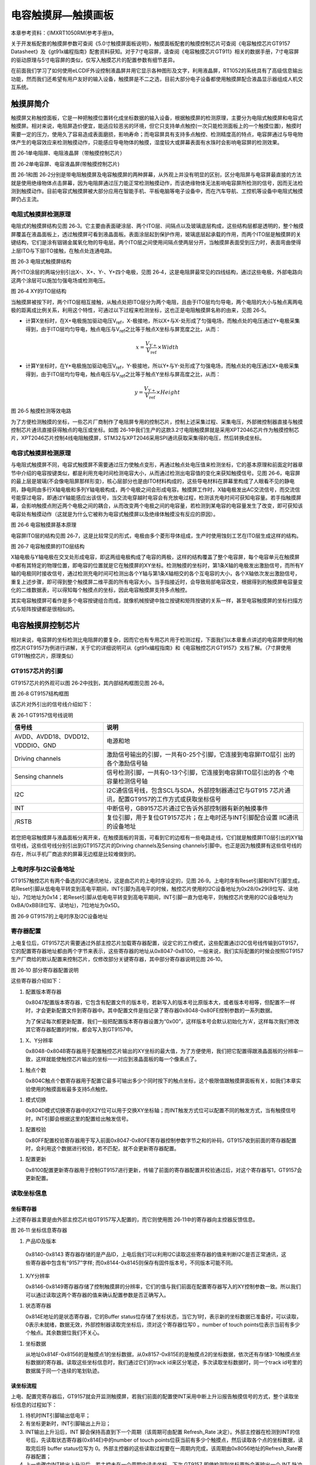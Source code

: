 电容触摸屏—触摸画板
-------------------

本章参考资料：《IMXRT1050RM(参考手册)》。

关于开发板配套的触摸屏参数可查阅《5.0寸触摸屏面板说明》，触摸面板配套的触摸控制芯片可查阅《电容触控芯片GT9157
Datasheet》及《gt91x编程指南》配套资料获知。对于7寸电容屏，请查阅《电容触摸芯片GT911》相关的数据手册，7寸电容屏的驱动原理与5寸电容屏的类似，仅写入触摸芯片的配置参数有细节差异。

在前面我们学习了如何使用eLCDIF外设控制液晶屏并用它显示各种图形及文字，利用液晶屏，RT1052的系统具有了高级信息输出功能，然而我们还希望有用户友好的输入设备，触摸屏是不二之选，目前大部分电子设备都使用触摸屏配合液晶显示器组成人机交互系统。

触摸屏简介
~~~~~~~~~~

触摸屏又称触控面板，它是一种把触摸位置转化成坐标数据的输入设备，根据触摸屏的检测原理，主要分为电阻式触摸屏和电容式触摸屏。相对来说，电阻屏造价便宜，能适应较恶劣的环境，但它只支持单点触控(一次只能检测面板上的一个触摸位置)，触摸时需要一定的压力，使用久了容易造成表面磨损，影响寿命；而电容屏具有支持多点触控、检测精度高的特点，电容屏通过与导电物体产生的电容效应来检测触摸动作，只能感应导电物体的触摸，湿度较大或屏幕表面有水珠时会影响电容屏的检测效果。

.. image:: media/image1.jpeg
   :align: center
   :alt: image1
   :name: 图26_1

图 26‑1单电阻屏、电阻液晶屏（带触摸控制芯片）

.. image:: media/image2.jpeg
   :align: center
   :alt: image2
   :name: 图26_2

图 26‑2单电容屏、电容液晶屏(带触摸控制芯片)

图 26‑1和图
26‑2分别是带电阻触摸屏及电容触摸屏的两种屏幕，从外观上并没有明显的区别，区分电阻屏与电容屏最直接的方法就是使用绝缘物体点击屏幕，因为电阻屏通过压力能正常检测触摸动作，而该绝缘物体无法影响电容屏所检测的信号，因而无法检测到触摸动作。目前电容式触摸屏被大部分应用在智能手机、平板电脑等电子设备中，而在汽车导航、工控机等设备中电阻式触摸屏仍占主流。

电阻式触摸屏检测原理
^^^^^^^^^^^^^^^^^^^^

电阻式的触摸屏结构见图
26‑3。它主要由表面硬涂层、两个ITO层、间隔点以及玻璃底层构成，这些结构层都是透明的，整个触摸屏覆盖在液晶面板上，透过触摸屏可看到液晶面板。表面涂层起到保护作用，玻璃底层起承载的作用，而两个ITO层是触摸屏的关键结构，它们是涂有铟锡金属氧化物的导电层。两个ITO层之间使用间隔点使两层分开，当触摸屏表面受到压力时，表面弯曲使得上层ITO与下层ITO接触，在触点处连通电路。

.. image:: media/image3.jpeg
   :align: center
   :alt: image3
   :name: 图26_3

图 26‑3 电阻式触摸屏结构

两个ITO涂层的两端分别引出X-、X+、Y-、Y+四个电极，见图
26‑4，这是电阻屏最常见的四线结构，通过这些电极，外部电路向这两个涂层可以施加匀强电场或检测电压。

.. image:: media/image4.jpeg
   :align: center
   :alt: image4
   :name: 图26_4

图 26‑4 XY的ITO层结构

当触摸屏被按下时，两个ITO层相互接触，从触点处把ITO层分为两个电阻，且由于ITO层均匀导电，两个电阻的大小与触点离两电极的距离成比例关系，利用这个特性，可通过以下过程来检测坐标，这也正是电阻触摸屏名称的由来，见图
26‑5。

-  计算X坐标时，在X+电极施加驱动电压V\ :sub:`ref`\ ，X-极接地，所以X+与X-处形成了匀强电场，而触点处的电压通过Y+电极采集得到，由于ITO层均匀导电，触点电压与V\ :sub:`ref`\ 之比等于触点X坐标与屏宽度之比，从而：

.. math:: x = \frac{V_{Y +}}{V_{\text{ref}}} \times Width

-  计算Y坐标时，在Y+电极施加驱动电压V\ :sub:`ref`\ ，Y-极接地，所以Y+与Y-处形成了匀强电场，而触点处的电压通过X+电极采集得到，由于ITO层均匀导电，触点电压与V\ :sub:`ref`\ 之比等于触点Y坐标与屏高度之比，从而：

.. math:: y = \frac{V_{Y +}}{V_{\text{ref}}} \times Height

.. image:: media/image5.jpeg
   :align: center
   :alt: image5
   :name: 图26_5

图 26‑5 触摸检测等效电路

为了方便检测触摸的坐标，一些芯片厂商制作了电阻屏专用的控制芯片，控制上述采集过程、采集电压，外部微控制器直接与触摸控制芯片通讯直接获得触点的电压或坐标。如图
26‑1中我们生产的这款3.2寸电阻触摸屏就是采用XPT2046芯片作为触摸控制芯片，XPT2046芯片控制4线电阻触摸屏，STM32与XPT2046采用SPI通讯获取采集得的电压，然后转换成坐标。

电容式触摸屏检测原理
^^^^^^^^^^^^^^^^^^^^

与电阻式触摸屏不同，电容式触摸屏不需要通过压力使触点变形，再通过触点处电压值来检测坐标，它的基本原理和前面定时器章节中介绍的电容按键类似，都是利用充电时间检测电容大小，从而通过检测出电容值的变化来获知触摸信号。见图
26‑6，电容屏的最上层是玻璃(不会像电阻屏那样形变)，核心层部分也是由ITO材料构成的，这些导电材料在屏幕里构成了人眼看不见的静电网，静电网由多行X轴电极和多列Y轴电极构成，两个电极之间会形成电容。触摸屏工作时，X轴电极发出AC交流信号，而交流信号能穿过电容，即通过Y轴能感应出该信号，当交流电穿越时电容会有充放电过程，检测该充电时间可获知电容量。若手指触摸屏幕，会影响触摸点附近两个电极之间的耦合，从而改变两个电极之间的电容量，若检测到某电容的电容量发生了改变，即可获知该电容处有触摸动作（这就是为什么它被称为电容式触摸屏以及绝缘体触摸没有反应的原因）。

.. image:: media/image6.jpeg
   :align: center
   :alt: image6
   :name: 图26_6

图 26‑6 电容触摸屏基本原理

电容屏ITO层的结构见图
26‑7，这是比较常见的形式，电极由多个菱形导体组成，生产时使用蚀刻工艺在ITO层生成这样的结构。

.. image:: media/image7.jpeg
   :align: center
   :alt: image7
   :name: 图26_7

图 26‑7 电容触摸屏的ITO层结构

X轴电极与Y轴电极在交叉处形成电容，即这两组电极构成了电容的两极，这样的结构覆盖了整个电容屏，每个电容单元在触摸屏中都有其特定的物理位置，即电容的位置就是它在触摸屏的XY坐标。检测触摸的坐标时，第1条X轴的电极发出激励信号，而所有Y轴的电极同时接收信号，通过检测充电时间可检测出各个Y轴与第1条X轴相交的各个互电容的大小，各个X轴依次发出激励信号，重复上述步骤，即可得到整个触摸屏二维平面的所有电容大小。当手指接近时，会导致局部电容改变，根据得到的触摸屏电容量变化的二维数据表，可以得知每个触摸点的坐标，因此电容触摸屏支持多点触控。

其实电容触摸屏可看作是多个电容按键组合而成，就像机械按键中独立按键和矩阵按键的关系一样，甚至电容触摸屏的坐标扫描方式与矩阵按键都是很相似的。

电容触摸屏控制芯片
~~~~~~~~~~~~~~~~~~

相对来说，电容屏的坐标检测比电阻屏的要复杂，因而它也有专用芯片用于检测过程，下面我们以本章重点讲述的电容屏使用的触控芯片GT9157为例进行讲解，关于它的详细说明可从《gt91x编程指南》和《电容触控芯片GT9157》文档了解。（7寸屏使用GT911触控芯片，原理类似）

GT9157芯片的引脚
^^^^^^^^^^^^^^^^

GT9157芯片的外观可以图 26‑2中找到，其内部结构框图见图 26‑8。

.. image:: media/image8.jpeg
   :align: center
   :alt: image8
   :name: 图26_8

图 26‑8 GT9157结构框图

该芯片对外引出的信号线介绍如下：

表 26‑1 GT9157信号线说明

+-----------------------------------+-------------------------------------------------------------+
|              信号线               |                            说明                             |
+===================================+=============================================================+
| AVDD、AVDD18、DVDD12、VDDDIO、GND | 电源和地                                                    |
+-----------------------------------+-------------------------------------------------------------+
| Driving channels                  | 激励信号输出的引脚，一共有0-25个引脚，它连接到电容屏ITO层引 |
|                                   | 出的各个激励信号轴                                          |
+-----------------------------------+-------------------------------------------------------------+
| Sensing channels                  | 信号检测引脚，一共有0-13个引脚，它连接到电容屏ITO层引出的各 |
|                                   | 个电容量检测信号轴                                          |
+-----------------------------------+-------------------------------------------------------------+
| I2C                               | I2C通信信号线，包含SCL与SDA，外部控制器通过它与GT915        |
|                                   | 7芯片通讯，配置GT9157的工作方式或获取坐标信号               |
+-----------------------------------+-------------------------------------------------------------+
| INT                               | 中断信号，GB9157芯片通过它告诉外部控制器有新的触摸事件      |
+-----------------------------------+-------------------------------------------------------------+
| /RSTB                             | 复位引脚，用于复位GT9157芯片；在上电时还与INT引脚配合设置   |
|                                   | IIC通讯的设备地址                                           |
+-----------------------------------+-------------------------------------------------------------+

若您把电容触摸屏与液晶面板分离开来，在触摸面板的背面，可看到它的边框有一些电路走线，它们就是触摸屏ITO层引出的XY轴信号线，这些信号线分别引出到GT9157芯片的Driving
channels及Sensing
channels引脚中。也正是因为触摸屏有这些信号线的存在，所以手机厂商追求的屏幕无边框是比较难做到的。

上电时序与I2C设备地址
^^^^^^^^^^^^^^^^^^^^^

GT9157触控芯片有两个备选的I2C通讯地址，这是由芯片的上电时序设定的，见图
26‑9。上电时序有Reset引脚和INT引脚生成，若Reset引脚从低电电平转变到高电平期间，INT引脚为高电平的时候，触控芯片使用的I2C设备地址为0x28/0x29(8位写、读地址)，7位地址为0x14；若Reset引脚从低电电平转变到高电平期间，INT引脚一直为低电平，则触控芯片使用的I2C设备地址为0xBA/0xBB(8位写、读地址)，7位地址为0x5D。

.. image:: media/image9.jpeg
   :align: center
   :alt: image9
   :name: 图26_9

图 26‑9 GT9157的上电时序及I2C设备地址

寄存器配置
^^^^^^^^^^

上电复位后，GT9157芯片需要通过外部主控芯片加载寄存器配置，设定它的工作模式，这些配置通过I2C信号线传输到GT9157，它的配置寄存器地址都由两个字节来表示，这些寄存器的地址从0x8047-0x8100，一般来说，我们实际配置的时候会按照GT9157生产厂商给的默认配置来控制芯片，仅修改部分关键寄存器，其中部分寄存器说明见图
26‑10。

.. image:: media/image10.jpeg
   :align: center
   :alt: image10
   :name: 图26_10

图 26‑10 部分寄存器配置说明

这些寄存器介绍如下：

(1) 配置版本寄存器

    0x8047配置版本寄存器，它包含有配置文件的版本号，若新写入的版本号比原版本大，或者版本号相等，但配置不一样时，才会更新配置文件到寄存器中。其中配置文件是指记录了寄存器0x8048-0x80FE控制参数的一系列数据。

    为了保证每次都更新配置，我们一般把配置版本寄存器设置为“0x00”，这样版本号会默认初始化为‘A’，这样每次我们修改其它寄存器配置的时候，都会写入到GT9157中。

(1) X、Y分辨率

    0x8048-0x804B寄存器用于配置触控芯片输出的XY坐标的最大值，为了方便使用，我们把它配置得跟液晶面板的分辨率一致，这样就能使触控芯片输出的坐标一一对应到液晶面板的每一个像素点了。

(1) 触点个数

    0x804C触点个数寄存器用于配置它最多可输出多少个同时按下的触点坐标，这个极限值跟触摸屏面板有关，如我们本章实验使用的触摸面板最多支持5点触控。

(1) 模式切换

    0x804D模式切换寄存器中的X2Y位可以用于交换XY坐标轴；而INT触发方式位可以配置不同的触发方式，当有触摸信号时，INT引脚会根据这里的配置给出触发信号。

(1) 配置校验

    0x80FF配置校验寄存器用于写入前面0x8047-0x80FE寄存器控制参数字节之和的补码，GT9157收到前面的寄存器配置时，会利用这个数据进行校验，若不匹配，就不会更新寄存器配置。

(1) 配置更新

    0x8100配置更新寄存器用于控制GT9157进行更新，传输了前面的寄存器配置并校验通过后，对这个寄存器写1，GT9157会更新配置。

读取坐标信息
^^^^^^^^^^^^

坐标寄存器
''''''''''''''''''''''''''''''''''

上述寄存器主要是由外部主控芯片给GT9157写入配置的，而它则使用图
26‑11中的寄存器向主控器反馈信息。

.. image:: media/image11.jpeg
   :align: center
   :alt: image11
   :name: 图26_11

图 26‑11 坐标信息寄存器

(1) 产品ID及版本

..

    0x8140-0x8143
    寄存器存储的是产品ID，上电后我们可以利用I2C读取这些寄存器的值来判断I2C是否正常通讯，这些寄存器中包含有“9157”字样;
    而0x8144-0x8145则保存有固件版本号，不同版本可能不同。

(1) X/Y分辨率

    0x8146-0x8149寄存器存储了控制触摸屏的分辨率，它们的值与我们前面在配置寄存器写入的XY控制参数一致。所以我们可以通过读取这两个寄存器的值来确认配置参数是否正确写入。

(1) 状态寄存器

    0x814E地址的是状态寄存器，它的Buffer
    status位存储了坐标状态，当它为1时，表示新的坐标数据已准备好，可以读取，0表示未就绪，数据无效，外部控制器读取完坐标后，须对这个寄存器位写0
    。number of touch
    points位表示当前有多少个触点。其余数据位我们不关心。

(1) 坐标数据

    从地址0x814F-0x8156的是触摸点1的坐标数据，从0x8157-0x815E的是触摸点2的坐标数据，依次还有存储3-10触摸点坐标数据的寄存器。读取这些坐标信息时，我们通过它们的track
    id来区分笔迹，多次读取坐标数据时，同一个track
    id号里的数据属于同一个连续的笔划轨迹。

读坐标流程
''''''''''''''''''''''''''''''''''

上电、配置完寄存器后，GT9157就会开监测触摸屏，若我们前面的配置使INT采用中断上升沿报告触摸信号的方式，整个读取坐标信息的过程如下：

(1) 待机时INT引脚输出低电平；

(2) 有坐标更新时，INT引脚输出上升沿；

(3) INT输出上升沿后，INT 脚会保持高直到下一个周期（该周期可由配置
    Refresh_Rate
    决定）。外部主控器在检测到INT的信号后，先读取状态寄存器(0x814E)中的number
    of touch
    points位获当前有多少个触摸点，然后读取各个点的坐标数据，读取完后将
    buffer status位写为
    0。外部主控器的这些读取过程要在一周期内完成，该周期由0x8056地址的Refresh_Rate寄存器配置；

(4) 上一步骤中INT输出上升沿后，若主控未在一个周期内读走坐标，下次 GT9157
    即使检测到坐标更新会再输出一个 INT 脉冲但不更新坐标；

(5) 若外部主控一直未读走坐标，则 GT9 会一直输出 INT 脉冲。

电容触摸屏—触摸画板实验
~~~~~~~~~~~~~~~~~~~~~~~

本小节讲解如何驱动电容触摸屏，并利用触摸屏制作一个简易的触摸画板应用。

学习本小节内容时，请打开配套的“电容触摸屏—触摸画板”工程配合阅读。

硬件设计
^^^^^^^^

.. image:: media/image12.jpeg
   :align: center
   :alt: image12
   :name: 图26_12

图 26‑12 液晶屏实物图

本实验使用的液晶电容屏实物见图 24‑13，屏幕背面的PCB电路对应图 24‑15、图
24‑19中的原理图，分别是触摸屏接口及排针接口。

我们这个触摸屏出厂时就与GT9157芯片通过柔性电路板连接在一起了，柔性电路板从GT9157芯片引出VCC、GND、SCL、SDA、RSTN及INT引脚，再通过FPC座子引出到屏幕的PCB电路板中，PCB电路板加了部分电路，如I2C的上拉电阻，然后把这些引脚引出到屏幕右侧的排针处，方便整个屏幕与外部器件相连。

.. image:: media/image13.jpeg
   :align: center
   :alt: image13
   :name: 图26_13

图 26‑13 电容屏接口

以上是我们RT1052实验板使用的5寸屏原理图，它通过屏幕上的排针接入到实验板的液晶排母接口，与RT1052芯片的引脚相连，连接见图
24‑19。

.. image:: media/image14.jpeg
   :align: center
   :alt: image14
   :name: 图26_14

图 26‑14 屏幕与实验板的引脚连接

图 24‑19中35-38号引脚即电容触摸屏相关的控制引脚。

以上原理图可查阅《LCD5.0-黑白原理图》及《秉火F429开发板黑白原理图》文档获知，若您使用的液晶屏或实验板不一样，请根据实际连接的引脚修改程序。

软件设计
^^^^^^^^

本工程中的GT9157芯片驱动主要是从官方提供的Linux驱动修改过来的，我们把这部分文件存储到“gt9xx.c”及“gt9xx.h”文件中，而这些驱动的底层I2C通讯接口我们存储到了“bsp_i2c_touch.c”及“bsp_i2c_touch.h”文件中，这些文件也可根据您的喜好命名，它们不属于STM32标准库的内容，是由我们自己根据应用需要编写的。在我们提供的资料《gt9xx_1.8_drivers.zip》压缩包里有官方的原Linux驱动，感兴趣的读者可以对比这些文件，了解如何移植驱动。

编程要点
''''''''

(1) 分析官方的gt9xx驱动，了解需要提供哪些底层接口；

(2) 编写底层驱动接口；

(3) 利用gt9xx驱动，获取触摸坐标；

(4) 编写测试程序检验驱动。

代码分析
''''''''

触摸屏硬件相关宏定义
**********************************

根据触摸屏与STM32芯片的硬件连接，我们把触摸屏硬件相关的配置都以宏的形式定义到
“bsp_i2c_touch.h”文件中，见代码清单 22‑12。

.. code-block:: c
   :name: 代码清单 26‑1 触摸屏硬件配置相关的宏(bsp_i2c_touch.h文件)
   :caption: 代码清单 26‑1 触摸屏硬件配置相关的宏(bsp_i2c_touch.h文件)
   :linenos:

    /*************************第一部分*******************************/
    /* 选择 USB1 PLL (PLL3 480 MHz) 作为 lpi2c 时钟源 */
    #define LPI2C_CLOCK_SOURCE_SELECT (0U)
    /* 设置USB1 PLL时钟到LPI2C根时钟的时钟分频  */
    #define LPI2C_CLOCK_SOURCE_DIVIDER (5U)
    /* 读取 lpi2c 时钟频率 */
    #define LPI2C_CLOCK_FREQUENCY ((CLOCK_GetFreq(kCLOCK_Usb1PllClk) \
                        / 8) / (LPI2C_CLOCK_SOURCE_DIVIDER + 1U))
    #define LPI2C_MASTER_CLOCK_FREQUENCY  LPI2C_CLOCK_FREQUENCY
    
    /***********************第二部分*******************************/
    /*LPI2C相关宏定义*/
    #define GTP_I2C_MASTER_BASE   (LPI2C1_BASE)    //定义使用的I2C
    //定义I2C控制寄存器
    #define GTP_I2C_MASTER        ((LPI2C_Type *)GTP_I2C_MASTER_BASE)
    #define GTP_I2C_BAUDRATE      400000U     //定义I2C波特率
    
    /* 等待超时时间 */
    #define I2CT_FLAG_TIMEOUT    ((uint32_t)0x1000)  //等待超时时间设定
    //长等待时间设定
    #define I2CT_LONG_TIMEOUT     ((uint32_t)(10 * I2CT_FLAG_TIMEOUT))
    
    /***********************第三部分******************************/
    /*! @brief 触摸芯片引脚定义 */
    /*LPI2C时钟引脚*/ 
    #define TOUCH_PAD_SCL_IOMUXC  IOMUXC_GPIO_AD_B1_00_LPI2C1_SCL
    /*LPI2C数据引脚*/ 
    #define TOUCH_PAD_SDA_IOMUXC  IOMUXC_GPIO_AD_B1_01_LPI2C1_SDA
    
    /*定义触摸芯片的复位引脚*/
    #define TOUCH_PAD_RST_GPIO       GPIO1
    #define TOUCH_PAD_RST_GPIO_PIN      (2U)
    #define TOUCH_PAD_RST_IOMUXC      OMUXC_GPIO_AD_B0_02_GPIO1_IO02
    
    /*定义芯片的中断输出引脚*/
    #define TOUCH_PAD_INT_GPIO      GPIO1
    #define TOUCH_PAD_INT_GPIO_PIN      (11U)
    #define TOUCH_PAD_INT_IOMUXC      IOMUXC_GPIO_AD_B0_11_GPIO1_IO11
    
    /****************************第四部分****************************/
    /*触摸中断定义*/
    #define TOUCH_PAD_INT_IRQ       GPIO1_Combined_0_15_IRQn
    #define TOUCH_PAD_IRQHANDLER        GPIO1_Combined_0_15_IRQHandler

以上代码根据硬件的连接，把与触摸屏通讯使用的引脚号、引脚源以及复用功能映射都以宏封装起来。各部分宏定义的作用简单说明如下：

-  第一部分，定义时钟相关宏定义。包括时钟源选择、时钟分频设定以及时钟频率的获取。

-  第二部分，定义LPI2C相关宏定义。主要包括LPI2C基址定义、波特率定义以及等待超时时间定义。

-  第三部分，定义触摸芯片引脚。触摸芯片共占用RT1052
   4个引脚，其中LPI2C占用的两个引脚我们只定义其复用功能即可，引脚电平状态由LPI2C硬件电路决定。

-  第四部分，定义本次使用的中断和中断服务函数。

初始化触摸屏控制引脚 
**********************************

利用上面的宏，编写eLCDIF的触摸屏控制引脚的初始化函数，见代码清单 26‑2。

.. code-block:: c
   :name: 代码清单 26‑2触摸屏控制引脚的GPIO初始化函数(bsp_i2c_touch.c)
   :caption: 代码清单 26‑2触摸屏控制引脚的GPIO初始化函数(bsp_i2c_touch.c)
   :linenos:

    /**********************第一部分**************************/
    /**
    * @brief  初始化触摸相关IOMUXC的MUX复用配置
    */
    static void I2C_GTP_IOMUXC_MUX_Config(void)
    {
    /* SCL和SDA引脚，需要使能SION以接收数据 */
    IOMUXC_SetPinMux(TOUCH_PAD_SCL_IOMUXC, 1U);                                   
    IOMUXC_SetPinMux(TOUCH_PAD_SDA_IOMUXC, 1U);  
    
    /* RST和INT引脚 */
    IOMUXC_SetPinMux(TOUCH_PAD_RST_IOMUXC, 0U);                                   
    IOMUXC_SetPinMux(TOUCH_PAD_INT_IOMUXC, 0U);
    }

    /**********************第二部分**************************/
    /**
    * @brief  初始化触摸相关IOMUXC的PAD属性配置
    */
    static void I2C_GTP_IOMUXC_PAD_Config(void)
    {
    /* SCL和SDA引脚 */
    IOMUXC_SetPinConfig(TOUCH_PAD_SCL_IOMUXC, I2C_PAD_CONFIG_DATA);               
    IOMUXC_SetPinConfig(TOUCH_PAD_SDA_IOMUXC, I2C_PAD_CONFIG_DATA); 
    
    /* RST和INT引脚 */
    IOMUXC_SetPinConfig(TOUCH_PAD_RST_IOMUXC, GTP_RST_INT_PAD_CONFIG_DATA); 
    IOMUXC_SetPinConfig(TOUCH_PAD_INT_IOMUXC, GTP_RST_INT_PAD_CONFIG_DATA);     
    }

以上代码初始化触摸芯片相关引脚复用功能以及PAD属性。引脚输入中断的设置以I2C设备地址的设置放在了

配置I2C的模式
*****************

.. code-block:: c
   :name: 代码清单 26‑3配置I2C工作模式(bsp_i2c_touch.c)
   :caption: 代码清单 26‑3配置I2C工作模式(bsp_i2c_touch.c)
   :linenos:

    void GTP_I2C_ModeInit(void)
    {
    lpi2c_master_config_t masterConfig; 
    
    /* 配置时钟 LPI2C */
    CLOCK_SetMux(kCLOCK_Lpi2cMux, LPI2C_CLOCK_SOURCE_SELECT);
    CLOCK_SetDiv(kCLOCK_Lpi2cDiv, LPI2C_CLOCK_SOURCE_DIVIDER);
    
    /*给masterConfig赋值为以下默认配置*/
    /*
    * masterConfig.debugEnable = false;
    * masterConfig.ignoreAck = false;
    * masterConfig.pinConfig = kLPI2C_2PinOpenDrain;
    * masterConfig.baudRate_Hz = 100000U;
    * masterConfig.busIdleTimeout_ns = 0;
    * masterConfig.pinLowTimeout_ns = 0;
    * masterConfig.sdaGlitchFilterWidth_ns = 0;
    * masterConfig.sclGlitchFilterWidth_ns = 0;
    */
    LPI2C_MasterGetDefaultConfig(&masterConfig);
    
    /* 把默认波特率改为I2C_BAUDRATE */
    masterConfig.baudRate_Hz = GTP_I2C_BAUDRATE;
    
    /*  使用以上配置初始化 LPI2C 外设 */
    LPI2C_MasterInit(GTP_I2C_MASTER, &masterConfig,\
                        LPI2C_MASTER_CLOCK_FREQUENCY);
    
    /* 创建 LPI2C 非阻塞传输的句柄 */
    LPI2C_MasterTransferCreateHandle(GTP_I2C_MASTER,\
                    &g_m_handle, I2C_Master_Callback, NULL);
    
    }

接下来需要配置I2C的工作模式，GT9157芯片使用的是标准7位地址模式的I2C通讯，所以I2C这部分的配置跟我们在EEPROM实验中的是一样的，不了解这部分内容的请阅读EEPROM章节。

使用上电时序设置触摸屏的I2C地址
**********************************

完成触摸芯片相关的引脚初始化后，就可以开始控制这些引脚对触摸屏进行控制了，为了使用I2C通讯，首先要根据GT9157芯片的上电时序给它设置I2C设备地址，见代码清单
26‑4。

.. code-block:: c
   :name: 代码清单 26‑4使用上电时序设置触摸屏的I2C地址(bsp_i2c_touch.c)
   :caption: 代码清单 26‑4使用上电时序设置触摸屏的I2C地址(bsp_i2c_touch.c)
   :linenos:

    void GTP_ResetChip(void)
    {
    /*************************第一部分************************/
    /* 先把RST INT配置为输出模式 */
    gpio_pin_config_t rst_int_config ={kGPIO_DigitalOutput,0,kGPIO_NoIntmode};
    /* 初始化 RST INT 引脚 */
    GPIO_PinInit(TOUCH_PAD_RST_GPIO,TOUCH_PAD_RST_GPIO_PIN,&rst_int_config);
    GPIO_PinInit(TOUCH_PAD_INT_GPIO, TOUCH_PAD_INT_GPIO_PIN,&rst_int_config);
    
    /************************第二部分************************/
    /*把gt9157的设备地址被配置为0xBA：
    1.RST、INT低电平
    2.至少延时100us
    3.RST切换为高电平
    4.至少延时5ms
    5.INT切换为浮空输入 */
    
    /*复位为低电平，为初始化做准备*/
    GPIO_PinWrite(TOUCH_PAD_INT_GPIO, TOUCH_PAD_INT_GPIO_PIN, 0U);
    GPIO_PinWrite(TOUCH_PAD_RST_GPIO, TOUCH_PAD_RST_GPIO_PIN, 0U);
    
    CPU_TS_Tmr_Delay_US(200);
    
    /*拉高一段时间，进行初始化*/
    GPIO_PinWrite(TOUCH_PAD_RST_GPIO, TOUCH_PAD_RST_GPIO_PIN, 1U);
    
    CPU_TS_Tmr_Delay_MS(20);
    
    /***********************第三部分*************************/
    //INT配置成中断输入
    rst_int_config.direction = kGPIO_DigitalInput;
    rst_int_config.outputLogic = 0;
    rst_int_config.interruptMode = kGPIO_IntRisingEdge;
    
    GPIO_PinInit(TOUCH_PAD_INT_GPIO, TOUCH_PAD_INT_GPIO_PIN, &rst_int_config);
    
    /* 使能引脚中断 */  
    GPIO_PortEnableInterrupts(TOUCH_PAD_INT_GPIO,1U<<TOUCH_PAD_INT_GPIO_PIN);
    }

下面简单讲解各部分代码：

-  第一部分，配置复位引脚（RST）与中断引脚（INT）的输出模式。rst_int_config变量定义了引脚输出状态为输出模式、初始状态为低电平、不使用中断。将RST引脚与INT引脚都设置输出模式并且为低电平，为触摸芯片I2C物理地址设置时序做准备。

-  第二部分，设置触摸芯片I2C物理地址。在26.2.2
   上电时序与I2C设备地址章节详细介绍了触摸芯片I2C物理地址设置方法，本实验将GT9157设备地址设置为0xBA，具体过程如下：

1) RST、INT低电平。

2) 延时200us。

3) RST切换为高电平。

4) 延时20ms.

5) INT切换为浮空输入。

设置完成后I2C写地址为0xBA，读地址为0xBB,即(0xBA|0x01)。输出完上电时序后，把STM32的INT引脚模式改成浮空输入模式，使它可以接收触控芯片输出的触摸中断信号。接下设中断。

-  第三部分，配置中断。当触摸芯片检测到触摸时通过中断引脚通知单片机读取按下位置坐标。这部分代码就是用于配置外部引脚输入中断。这个INT引脚我们配置为上升沿触发，要和后面写入到触控芯片的配置参数一致。

初始化封装
*****************

利用以上函数，我们把信号引脚及I2C设备地址初始化的过程都封装到函数I2C_Touch_Init中，见代码清单26‑5。

.. code-block:: c
   :name: 代码清单 26‑5 封装引脚初始化及上电时序(bsp_i2c_touch.c文件)
   :caption: 代码清单 26‑5 封装引脚初始化及上电时序(bsp_i2c_touch.c文件)
   :linenos:

    /**
    * @brief  触摸引脚及芯片初始化
    */
    void I2C_Touch_Init(void)
    {
    /* 初始化各引脚IOMUXC相关 */
    I2C_GTP_IOMUXC_MUX_Config();
    I2C_GTP_IOMUXC_PAD_Config();
    
    /* 初始化I2C外设工作模式 */
    GTP_I2C_ModeInit(); 
    
    /* 复位触摸芯片，配置地址 */
    GTP_ResetChip();
    GTP_IRQDisable();
    }

I2C基本读写函数
*****************

为了与上层“gt9xx.c”驱动文件中的函数对接，本实验中的I2C读写函数与EEPROM实验中的有稍微不同，见代码清单
24‑18。

.. code-block:: c
   :name: 代码清单 26‑6 I2C基本读写函数(bsp_i2c_touch.c文件)
   :caption: 代码清单 26‑6 I2C基本读写函数(bsp_i2c_touch.c文件)
   :linenos:

    /**
    * @brief   使用IIC读取数据
    * @param   
    *   @arg ClientAddr:从设备地址
    *   @arg pBuffer:存放由从机读取的数据的缓冲区指针
    *   @arg NumByteToRead:读取的数据长度
    * @note NumByteToRead <= 256
    * @retval  无
    */
    uint32_t I2C_ReadBytes(uint8_t ClientAddr,uint8_t* pBuffer,\
                                    uint16_t NumByteToRead)
    {
    lpi2c_master_transfer_t masterXfer = {0};
    status_t reVal = kStatus_Fail;
    /* 400Kbps,传输一个字节(9bits)至少23us，这里按每字节1024us来算*/
    uint32_t i2c_timeout = NumByteToRead<<10;
    
    /* subAddress = 0x00, data = pBuffer 自从机处接收
    起始信号start + 设备地址slaveaddress(w 写方向) + 子地址subAddress + 
    重复起始信号repeated start + 设备地址slaveaddress(r 读方向) + 
    接收缓冲数据rx data buffer + 停止信号stop */
    masterXfer.slaveAddress = (ClientAddr>>1);
    masterXfer.direction = kLPI2C_Read;
    masterXfer.subaddress = (uint32_t)0;
    masterXfer.subaddressSize = 0;
    masterXfer.data = pBuffer;
    masterXfer.dataSize = NumByteToRead;
    masterXfer.flags = kLPI2C_TransferDefaultFlag;
    
    reVal = LPI2C_MasterTransferNonBlocking(GTP_I2C_MASTER,\
                                    &g_m_handle, &masterXfer);
    if (reVal != kStatus_Success)
    {
        return 1;
    }
    /* 复位传输完成标志 */
    g_MasterCompletionFlag = false;
    
    /* 等待传输完成 */
    while (!g_MasterCompletionFlag)
    {
        CPU_TS_Tmr_Delay_US(1);
        if((i2c_timeout--) == 0) return I2C_Timeout_Callback(0);
    }
    g_MasterCompletionFlag = false;
    
    return 0;
    }
    
    /**
    * @brief   使用IIC写入数据
    * @param   
    *   @arg ClientAddr:从设备地址
    *   @arg pBuffer:缓冲区指针
    *     @arg NumByteToWrite:写的字节数
    * @retval  无
    */
    uint32_t I2C_WriteBytes(uint8_t ClientAddr,uint8_t* pBuffer,\
                                        uint8_t NumByteToWrite)
    {
    lpi2c_master_transfer_t masterXfer = {0};
    status_t reVal = kStatus_Fail;
    /* 400Kbps,传输一个字节(9bits)至少23us，这里按每字节1024us来算*/
    uint32_t i2c_timeout = NumByteToWrite<<10;
    
    
    /* subAddress = 0x00, data = pBuffer 发送至从机
    起始信号start + 设备地址slaveaddress(w 写方向) + 
    发送缓冲数据tx data buffer + 停止信号stop */
    
    masterXfer.slaveAddress = (ClientAddr>>1);
    masterXfer.direction = kLPI2C_Write;
    masterXfer.subaddress = (uint32_t)0;
    masterXfer.subaddressSize = 0;
    masterXfer.data = pBuffer;
    masterXfer.dataSize = NumByteToWrite;
    masterXfer.flags = kLPI2C_TransferDefaultFlag;
    
    reVal = LPI2C_MasterTransferNonBlocking(GTP_I2C_MASTER,\
        &g_m_handle, &masterXfer);
    if (reVal != kStatus_Success)
    {
        return 1;
    }
    /* 复位传输完成标志 */
    g_MasterCompletionFlag = false;
    
    /* 等待传输完成 */
    while (!g_MasterCompletionFlag)
    {
        CPU_TS_Tmr_Delay_US(1);
        if((i2c_timeout--) == 0) return I2C_Timeout_Callback(1);
    }
    g_MasterCompletionFlag = false;
    
    return 0;
    
    }
    
    /**
    * @brief  IIC等待超时调用本函数输出调试信息
    * @param  None.
    * @retval 返回0xff，表示IIC读取数据失败
    */
    static  uint32_t I2C_Timeout_Callback(uint8_t errorCode)
    {
    /* Block communication and all processes */
    GTP_ERROR("I2C 等待超时!errorCode = %d",errorCode);
    
    return 0xFF;
    }

这里的读写函数都是很纯粹的I2C通讯过程，即读函数只有读过程，不包含发送寄存器地址的过程，而写函数也是只有写过程，没有包含寄存器的地址，大家可以对比一下它们与前面EEPROM实验中的差别。这两个函数都只包含从I2C的设备地址、缓冲区指针以及数据量。

Linux的I2C驱动接口
********************

使用前面的基本读写函数，主要是为了对接原“gt9xx.c”驱动里使用的Linux
I2C接口函数I2C_Transfer，实现了这个函数后，移植时就可以减少“gt9xx.c”文件的修改量。I2C_Transfer函数见代码清单26‑7。

.. code-block:: c
   :name: 代码清单 26‑7 Linux的I2C驱动接口(bsp_touch_gtxx.c)
   :caption: 代码清单 26‑7 Linux的I2C驱动接口(bsp_touch_gtxx.c)
   :linenos:

    /* 表示读数据 */ 
    #define I2C_M_RD    0x0001  
    /*
    * 存储I2C通讯的信息
    * @addr：  从设备的I2C设备地址  
    * @flags: 控制标志
    * @len：  读写数据的长度
    * @buf：  存储读写数据的指针
    **/
    struct i2c_msg {
    uint8_t addr;   /*从设备的I2C设备地址 */
    uint16_t flags;         /*控制标志*/
    uint16_t len;   /*读写数据的长度*/
    uint8_t *buf;   /*存储读写数据的指针*/
    };

    static int I2C_Transfer( struct i2c_msg *msgs,int num)
    {
    int im = 0;
    int ret = 0;

    GTP_DEBUG_FUNC();

    for (im = 0; ret == 0 && im != num; im++)
    {
    if ((msgs[im].flags&I2C_M_RD))  //根据flag判断是读数据还是写数据
    {
    /*IIC读取数据*/
    ret = I2C_ReadBytes(msgs[im].addr, msgs[im].buf, msgs[im].len);   
    } 
    else
    {
    /*IIC写入数据*/
    ret = I2C_WriteBytes(msgs[im].addr,  msgs[im].buf, msgs[im].len); 
    }
    }

    if(ret)
    return ret;

    return im;//正常完成的传输结构个数
    }

I2C_Transfer的主要输入参数是i2c_msg结构体的指针以及要传输多少个这样的结构体。i2c_msg结构体包含以下几个成员：

(1) addr

    这是从机的I2C设备地址，通讯时无论是读方向还是写方向，给这个成员赋值为写地址即可(本实验中为0xBA)。

(1) flags

    这个成员存储了控制标志，它用于指示本i2c_msg结构体要求以什么方式来传输。在原Linux驱动中有很多种控制方式，在我们这个工程中，只支持读或写控制标志，flags被赋值为I2C_M_RD宏的时候表示读方向，其余值表示写方向。

(1) len

    本成员存储了要读写的数据长度。

(1) buf

    本成员存储了指向读写数据缓冲区的指针。

利用这个结构体，我们再来看I2C_Transfer函数做了什么工作。

(1) 输入参数中可能包含有多个要传输的i2c_msg结构体，利用for循环把这些结构体一个个地传输出去；

(2) 传输的时候根据i2c_msg结构体中的flags标志，确定应该调用I2C读函数还是写函数，这些函数即前面定义的I2C基本读写函数。调用这些函数的时候，以i2c_msg结构体的成员作为参数。

I2C复合读写函数
*****************

理解了I2C_Transfer函数的代码，我们发现它还是什么都没做，只是对I2C基本读写函数封装了比较特别的调用形式而已，而我们知道GT9157触控芯片都有很多不同的寄存器，如果我们仅用上面的函数，如何向特定寄存器写入参数或读取特定寄存器的内容呢？这就需要再利用I2C_Transfer函数编写具有I2C通讯复合时序的读写函数了。Linux驱动进行这样的封装是为了让它的核心层与具体设备独立开来，对于这个巨型系统，这样写代码是很有必要的，上述的I2C_Transfer函数属于Linux内部的驱动层，它对外提供接口，而像GT9157、EEPROM等使用I2C的设备，都利用这个接口编写自己具体的驱动文件，GT9157的这些I2C复合读写函数见代码清单
26‑8。

.. code-block:: c
   :name: 代码清单 26‑8 I2C复合读写函数（bsp_touch_gtxx.c）
   :caption: 代码清单 26‑8 I2C复合读写函数（bsp_touch_gtxx.c）
   :linenos:

    //寄存器地址的长度
    #define GTP_ADDR_LENGTH       2
    
    /**
    * @brief   从IIC设备中读取数据
    * @param
    *     @arg client_addr:设备地址
    *     @arg  buf[0~1]: 读取数据寄存器的起始地址
    *     @arg buf[2~len-1]: 存储读出来数据的缓冲buffer
    *     @arg len:    GTP_ADDR_LENGTH + read bytes count（
                            寄存器地址长度+读取的数据字节数）
    * @retval  i2c_msgs传输结构体的个数，2为成功，其它为失败
    */
    static int32_t GTP_I2C_Read(uint8_t client_addr, uint8_t *buf,
                                    int32_t len)
    {
        struct i2c_msg msgs[2];
        int32_t ret=-1;
        int32_t retries = 0;

        //输出调试信息，可忽略
        GTP_DEBUG_FUNC();
        /*一个读数据的过程可以分为两个传输过程:
        * 1. IIC  写入 要读取的寄存器地址
        * 2. IIC  读取  数据
        * */

        msgs[0].flags = !I2C_M_RD;         //写入
        msgs[0].addr  = client_addr;        //IIC设备地址
        msgs[0].len   = GTP_ADDR_LENGTH;    //寄存器地址为2字节(即写入两字节的数据)
        msgs[0].buf   = &buf[0];             //buf[0~1]存储的是要读取的寄存器地址

        msgs[1].flags = I2C_M_RD;               //读取
        msgs[1].addr  = client_addr;              //IIC设备地址
        msgs[1].len   = len - GTP_ADDR_LENGTH;  //要读取的数据长度
        msgs[1].buf   = &buf[GTP_ADDR_LENGTH];  //buf[GTP_ADDR_LENGTH]之后的缓冲区存储读出的数据

        while (retries < 5) //
        {
            ret = I2C_Transfer( msgs, 2);          //调用IIC数据传输过程函数，有2个传输过程
            if (ret == 2)break;
            retries++;
        }
        if ((retries >= 5))
        {
            //发送失败，输出调试信息
            GTP_ERROR("I2C Read Error");
        }
        return ret;
    }

    /**
    * @brief   向IIC设备写入数据
    * @param
    *     @arg client_addr:设备地址
    *     @arg  buf[0~1]: 要写入的数据寄存器的起始地址
    *     @arg buf[2~len-1]: 要写入的数据
    *     @arg len:    GTP_ADDR_LENGTH + write bytes count（
                        寄存器地址长度+写入的数据字节数）
    * @retval  i2c_msgs传输结构体的个数，1为成功，其它为失败
    */
    static int32_t GTP_I2C_Write(uint8_t client_addr,uint8_t *buf,
                                int32_t len)
    {
        struct i2c_msg msg;
        int32_t ret = -1;
        int32_t retries = 0;

        //输出调试信息，可忽略
        GTP_DEBUG_FUNC();
        /*一个写数据的过程只需要一个传输过程:
        * 1. IIC连续 写入 数据寄存器地址及数据
        * */
        msg.flags = !I2C_M_RD;          //写入
        msg.addr  = client_addr;        //从设备地址
        msg.len   = len;       //长度直接等于(寄存器地址长度+写入的数据字节数)
        msg.buf   = buf;      //直接连续写入缓冲区中的数据(包括了寄存器地址)

        while (retries < 5)
        {
            ret = I2C_Transfer(&msg, 1); //调用IIC数据传输过程函数，1个传输过程
            if (ret == 1)break;
            retries++;
        }
        if ((retries >= 5))
        {
            //发送失败，输出调试信息
            GTP_ERROR("I2C Write Error");
        }
        return ret;
    }

可以看到，复合读写函数都包含有client_addr、buf及len输入参数，其中client_addr表示I2C的设备地址，buf存储了要读写的寄存器地址及数据，len表示buf的长度。在函数的内部处理中，复合读写过程被分解成两个基本的读写过程，输入参数被转化存储到i2c_msg结构体中，每个基本读写过程使用一个i2c_msg结构体来表示，见表
26‑2和表 26‑3。

    表 26‑2 复合读过程的步骤分解

+----------------------+---------------------------------------------------------------+
| 复合读过程的步骤分解 |                             说明                              |
+======================+===============================================================+
| 传输寄存器地址       | 这相当于一个I2C的基本写过程，写入一个2字节长度的寄存器地址，b |
|                      | uf指针的前两个字节内容被解释为寄存器地址。                    |
+----------------------+---------------------------------------------------------------+
| 从寄存器读取内容     | 这是一个I2C的基本读过程，读取到的数据存储到buf指针的第3个地   |
|                      | 址开始的空间中。                                              |
+----------------------+---------------------------------------------------------------+

    表 26‑3 复合写过程的步骤分解

+----------------------+---------------------------------------------------------------+
| 复合写过程的步骤分解 |                             说明                              |
+======================+===============================================================+
| 传输寄存器地址       | 这相当于一个I2C的基本写过程，写入一个2字节长度的寄存器地址，b |
|                      | uf指针的前两个字节内容被解释为寄存器地址。                    |
+----------------------+---------------------------------------------------------------+
| 向寄存器写入内容     | 这也是一个I2C的基本写过程，写入的数据为buf指针的第3个地址开   |
|                      | 始的内容。                                                    |
+----------------------+---------------------------------------------------------------+

复合过程的分解主要是针对寄存器地址传输和实际数据传输来划分的，调用这两个复合读写过程的时候，我们需要注意buf的前两个字节为寄存器地址，且len的长度为buf的整体长度。

读取触控芯片的产品ID及版本号
**********************************

利用上述复合读写函数，我们就可以使用I2C控制触控芯片了，首先是最简单的读取版本函数，见代码清单
26‑9。

.. code-block:: c
   :name: 代码清单 26‑9读取触控芯片的产品ID及版本号（bsp_touch_gtxx.c）
   :caption: 代码清单 26‑9读取触控芯片的产品ID及版本号（bsp_touch_gtxx.c）
   :linenos:

    /*设定使用的电容屏IIC设备地址*/
    #define GTP_ADDRESS            0xBA
    //芯片版本号地址
    #define GTP_REG_VERSION       0x8140

    /*******************************************************
    Function:
        Read chip version.
    Input:
        client:  i2c device
        version: buffer to keep ic firmware version
    Output:
        read operation return.
            2: succeed, otherwise: failed
    *******************************************************/
    int32_t GTP_Read_Version(void)
    {
        int32_t ret = -1;
        //寄存器地址
        uint8_t buf[8] = {GTP_REG_VERSION >> 8, GTP_REG_VERSION & 0xff};
        //输出调试信息，可忽略
        GTP_DEBUG_FUNC();

        ret = GTP_I2C_Read(GTP_ADDRESS, buf, sizeof(buf));
        if (ret < 0)
        {
            GTP_ERROR("GTP read version failed");
            return ret;
        }

        if (buf[5] == 0x00)
        {
            GTP_INFO("IC Version: %c%c%c_%02x%02x",
                    buf[2], buf[3], buf[4], buf[7], buf[6]);
        }
        else
        {
            GTP_INFO("IC Version: %c%c%c%c_%02x%02x",
                    buf[2], buf[3], buf[4], buf[5], buf[7], buf[6]);
        }
        return ret;
    }

这个函数定义了一个8字节的buf数组，并且向它的第0和第1个元素写入产品ID寄存器的地址，然后调用复合读取函数，即可从芯片中读取这些寄存器的信息，结果使用宏GTP_INFO输出。

向触控芯片写入配置参数
**********************************

万事俱备，现在我们可以使用I2C向触摸芯片写入寄存器配置了，见代码清单
26‑10。

.. code-block:: c
   :name: 代码清单 26‑10 初始化并向触控芯片写入配置参数（bsp_touch_gtxx.c）
   :caption: 代码清单 26‑10 初始化并向触控芯片写入配置参数（bsp_touch_gtxx.c）
   :linenos:

    // 5寸屏GT9157驱动配置
    uint8_t CTP_CFG_GT9157[] ={ 
    0x00,0x20,0x03,0xE0,0x01,0x05,0x3C,0x00,0x01,0x08,
    0x28,0x0C,0x50,0x32,0x03,0x05,0x00,0x00,0x00,0x00,
    /*...部分内容省略...*/
    0x00,0xFF,0xFF,0xFF,0xFF,0xFF,0xFF,0xFF,0xFF,0xFF,
    0xFF,0xFF,0xFF,0xFF,0x48,0x01
    };

    // 7寸屏GT911驱动配置
    uint8_t CTP_CFG_GT911[] =  {
    0x00,0x20,0x03,0xE0,0x01,0x05,0x3D,0x00,0x01,0x48,
    0x28,0x0D,0x50,0x32,0x03,0x05,0x00,0x00,0x00,0x00,
    /*...部分内容省略...*/
    0x00,0x00,0x00,0x00,0x00,0x00,0x00,0x00,0x00,0x00,
    0x00,0x00,0x00,0x00,0x11,0x01 
    };

    uint8_t config[GTP_CONFIG_MAX_LENGTH + GTP_ADDR_LENGTH]
                = {GTP_REG_CONFIG_DATA >> 8, GTP_REG_CONFIG_DATA & 0xff};

    TOUCH_IC touchIC;               

    /*******************************************************
    Function:
        Initialize gtp.
    Input:
        ts: goodix private data
    Output:
        Executive outcomes.
            0: succeed, otherwise: failed
    *******************************************************/
    int32_t GTP_Init_Panel(void)
    {
        int32_t ret = -1;

        int32_t i = 0;
        uint8_t check_sum = 0;
        int32_t retry = 0;

        uint8_t* cfg_info;
        uint8_t cfg_info_len  ;

        uint8_t cfg_num =0x80FE-0x8047+1 ;    //需要配置的寄存器个数

        GTP_DEBUG_FUNC();

        I2C_Touch_Init();

        ret = GTP_I2C_Test();
        if (ret < 0)
        {
            GTP_ERROR("I2C communication ERROR!");
            return ret;
        } 
        
        //获取触摸IC的型号
        GTP_Read_Version(); 
        
        //根据IC的型号指向不同的配置
        if(touchIC == GT9157)
        {
        cfg_info =  CTP_CFG_GT9157; //指向寄存器配置
        cfg_info_len = CFG_GROUP_LEN(CTP_CFG_GT9157);//计算配置表的大小
        } 
        else
        {
        cfg_info =  CTP_CFG_GT911;//指向寄存器配置
        cfg_info_len = CFG_GROUP_LEN(CTP_CFG_GT911) ;//计算配置表的大小
        }      

        memset(&config[GTP_ADDR_LENGTH], 0, GTP_CONFIG_MAX_LENGTH);
        memcpy(&config[GTP_ADDR_LENGTH], cfg_info, cfg_info_len);
        
        //计算要写入checksum寄存器的值
        check_sum = 0;
        for (i = GTP_ADDR_LENGTH; i < cfg_num+GTP_ADDR_LENGTH; i++)
        {
            check_sum += config[i];
        }
        config[ cfg_num+GTP_ADDR_LENGTH] = (~check_sum) + 1;  //checksum
        config[ cfg_num+GTP_ADDR_LENGTH+1] =  1;      //refresh 配置更新标志

        //写入配置信息
        for (retry = 0; retry < 5; retry++)
        {
            ret = GTP_I2C_Write(GTP_ADDRESS, config , cfg_num + GTP_ADDR_LENGTH+2);
            if (ret > 0)
            {
                break;
        }
    }
    Delay(0xfffff);       //延迟等待芯片更新
    
    /*使能中断，这样才能检测触摸数据*/
    I2C_GTP_IRQEnable();
    
        GTP_Get_Info();

        return 0;
    }

这段代码调用I2C_Touch_Init初始化了RT1052的I2C外设，设定触控芯片的I2C设备地址，然后调用了GTP_Read_Version尝试获取触控芯片的版本号。接下来是函数的主体，它使用GTP_I2C_Write函数通过I2C把配置参数表CTP_CFG_GT9157（5寸屏）或CTP_CFG_GT911（7寸屏）写入到触控芯片的的配置寄存器中，注意传输中包含有checksum寄存器的值。写入完参数后调用I2C_GTP_IRQEnable以使能INT引脚检测中断。

INT中断服务函数
*****************

经过上面的函数初始化后，触摸屏就可以开始工作了，当触摸时，INT引脚会产生触摸中断，会进入中断服务函数GTP_IRQHandler，见代码清单
26‑11。

.. code-block:: c
   :name: 代码清单 26‑11 触摸屏的中断服务函数(bsp_i2c_touch.c)
   :caption: 代码清单 26‑11 触摸屏的中断服务函数(bsp_i2c_touch.c)
   :linenos:

    void TOUCH_PAD_IRQHANDLER(void)
    { 
        /* 确认是触摸芯片的中断 */
        if(GPIO_GetPinsInterruptFlags(TOUCH_PAD_INT_GPIO)\
                                & 1U << TOUCH_PAD_INT_GPIO_PIN)
        {
            /* 清除中断标志 */
        GPIO_PortClearInterruptFlags(TOUCH_PAD_INT_GPIO, \
                                1U << TOUCH_PAD_INT_GPIO_PIN);
        /* 切换触摸输入状态标志 */
        g_TouchPadInputSignal = true;
    
        }
    
    }

中断服务函数只是确认是否为触摸芯片的中断、清除中断标志位最后设置g_TouchPadInputSignal触摸状态标志。

读取坐标数据
*****************

GTP_TouchProcess函数的内容见代码清单 26‑12。

.. code-block:: c
   :name: 代码清单 26‑12 GTP_TouchProcess坐标读取函数(bsp_touch_gtxx. c)
   :caption: 代码清单 26‑12 GTP_TouchProcess坐标读取函数(bsp_touch_gtxx. c)
   :linenos:

    /*状态寄存器地址*/
    #define GTP_READ_COOR_ADDR    0x814E

    /**
    * @brief   触屏处理函数，轮询或者在触摸中断调用
    * @param 无
    * @retval 无
    */
    static void Goodix_TS_Work_Func(void)
    {
        uint8_t  end_cmd[3] = {GTP_READ_COOR_ADDR >> 8, GTP_READ_COOR_ADDR & 0xFF, 0};
        uint8_t  point_data[2 + 1 + 8 * GTP_MAX_TOUCH + 1]= {GTP_READ_COOR_ADDR >> 8,
                                                GTP_READ_COOR_ADDR & 0xFF  };
                                                        
    uint8_t  touch_num = 0;
    uint8_t  finger = 0;
    static uint16_t pre_touch = 0;
    static uint8_t pre_id[GTP_MAX_TOUCH] = {0};

    uint8_t client_addr=GTP_ADDRESS;
    uint8_t* coor_data = NULL;
    int32_t input_x = 0;
    int32_t input_y = 0;
    int32_t input_w = 0;
    uint8_t id = 0;

    int32_t i  = 0;
    int32_t ret = -1;

    GTP_DEBUG_FUNC();

    ret = GTP_I2C_Read(client_addr, point_data, 12);//10字节寄存器加2字节地址
    if (ret < 0)
    {
        GTP_ERROR("I2C transfer error. errno:%d\n ", ret);
        return;
    }

    finger = point_data[GTP_ADDR_LENGTH];//状态寄存器数据

    if (finger == 0x00)     //没有数据，退出
    {
        return;
    }

    if ((finger & 0x80) == 0) //判断buffer status位
    {
        goto exit_work_func;//坐标未就绪，数据无效
    }

    touch_num = finger & 0x0f;//坐标点数
    if (touch_num > GTP_MAX_TOUCH)
    {
        goto exit_work_func;//大于最大支持点数，错误退出
    }

    if (touch_num > 1)//不止一个点
    {
        uint8_t buf[8 * GTP_MAX_TOUCH] = {(GTP_READ_COOR_ADDR + 10) >> 8,
                                        (GTP_READ_COOR_ADDR + 10) & 0xff};
                                        

        ret = GTP_I2C_Read(client_addr, buf, 2 + 8 * (touch_num - 1));
        //复制其余点数的数据到point_data 
        memcpy(&point_data[12], &buf[2], 8 * (touch_num - 1));  
    }

    if (pre_touch>touch_num)         //pre_touch>touch_num,表示有的点释放了
    {
        for (i = 0; i < pre_touch; i++)         //一个点一个点处理
        {
            uint8_t j;
            for (j=0; j<touch_num; j++)
            {
                coor_data = &point_data[j * 8 + 3];
                id = coor_data[0] & 0x0F;       //track id
                if (pre_id[i] == id)
                    break;

                    if (j >= touch_num-1)//遍历当前所有id都找不到pre_id[i]，表示已释放
                    {
                        GTP_Touch_Up( pre_id[i]);
                    }
                }
            }
        }

        if (touch_num)
        {
            for (i = 0; i < touch_num; i++)          //一个点一个点处理
            {
                coor_data = &point_data[i * 8 + 3];

                id = coor_data[0] & 0x0F;                       //track id
                pre_id[i] = id;

                input_x  = coor_data[1] | (coor_data[2] << 8);  //x坐标
                input_y  = coor_data[3] | (coor_data[4] << 8);  //y坐标
                input_w  = coor_data[5] | (coor_data[6] << 8);  //size
    
                {
                    GTP_Touch_Down( id, input_x, input_y, input_w);//数据处理
                }
            }
        }
        else if (pre_touch)     //touch_ num=0 且pre_touch！=0
        {
            for (i=0; i<pre_touch; i++)
            {
                GTP_Touch_Up(pre_id[i]);
            }
        }
    
        pre_touch = touch_num;
    
    exit_work_func:
        {
            ret = GTP_I2C_Write(client_addr, end_cmd, 3);
            if (ret < 0)
            {
                GTP_INFO("I2C write end_cmd error!");
            }
        }
    }

这个函数的内容比较长，它首先是读取了状态寄存器，获当前有多少个触点，然后根据触点数去读取各个点的数据，其中还有包含有pre_touch点的处理，pre_touch保存了上一次的触点数据，利用这些数据和触点的track
id号，可以确认同一条笔迹。这个读取过程完毕后，还对状态寄存器的buffer
status位写0，结束读取。在实际应用中，我们并不需要掌握这个Goodix_TS_Work_Func函数的所有细节，因为在这个函数中提供了两个坐标获取接口，我们只要在这两个接口中修改即可简单地得到坐标信息。

触点释放和触点按下的坐标接口
**********************************

Goodix_TS_Work_Func函数中获取到新的坐标数据时会调用触点释放和触点按下这两个函数，我们只要在这两个函数中添加自己的坐标处理过程即可，见代码清单
26‑13。

.. code-block:: c
   :name: 代码清单 26‑13触点释放和触点按下的坐标接口（bsp_touch_gtxx.c）
   :caption: 代码清单 26‑13触点释放和触点按下的坐标接口（bsp_touch_gtxx.c）
   :linenos:

    /**
    * @brief   用于处理或报告触屏检测到按下
    * @param
    *    @arg     id: 触摸顺序trackID
    *    @arg     x:  触摸的 x 坐标
    *    @arg     y:  触摸的 y 坐标
    *    @arg     w:  触摸的 大小
    * @retval 无
    */
    /*用于记录连续触摸时(长按)的上一次触摸位置，负数值表示上一次无触摸按下*/
    static int16_t pre_x[GTP_MAX_TOUCH] = {-1,-1,-1,-1,-1};
    static int16_t pre_y[GTP_MAX_TOUCH] = {-1,-1,-1,-1,-1};

    static void GTP_Touch_Down(int32_t id,int32_t x,int32_t y,int32_t w)
    {

        GTP_DEBUG_FUNC();

        /*取x、y初始值大于屏幕像素值*/
        GTP_DEBUG("ID:%d, X:%d, Y:%d, W:%d", id, x, y, w);

        /* 处理触摸按钮，用于触摸画板 */
        Touch_Button_Down(x,y);
        /*处理描绘轨迹，用于触摸画板 */
        Draw_Trail(pre_x[id],pre_y[id],x,y,&brush);

        /************************************/
        /*在此处添加自己的触摸点按下时处理过程即可*/
        /* (x,y) 即为最新的触摸点 *************/
        /************************************/

        /*prex,prey数组存储上一次触摸的位置，id为轨迹编号(多点触控时有多轨迹)*/
        pre_x[id] = x;
        pre_y[id] =y;

    }

    /**
    * @brief   用于处理或报告触屏释放
    * @param 释放点的id号
    * @retval 无
    */
    static void  GTP_Touch_Up ( int32_t id)
    {
        /*处理触摸释放,用于触摸画板*/
        Touch_Button_Up(pre_x[id],pre_y[id]);

        /*****************************************/
        /*在此处添加自己的触摸点释放时的处理过程即可*/
        /* pre_x[id],pre_y[id] 即为最新的释放点 ****/
        /*******************************************/
        /***id为轨迹编号(多点触控时有多轨迹)********/


        /*触笔释放，把pre xy 重置为负*/
        pre_x[id] = -1;
        pre_y[id] = -1;

        GTP_DEBUG("Touch id[%2d] release!", id);
    }

以上是我们工程中对这两个接口的应用，我们把触摸画板的坐标处理过程直接放到接口里了，大家可参考我们的演示，在函数的注释部分，根据自己的应用编写坐标处理过程。

注意这两个坐标接口都还是在中断服务函数里调用的(中断服务函数调用Goodix_TS_Work_Func函数，该函数再调用这两个坐标接口)，实际应用中可以先把这些坐标信息存储起来，等待到系统空闲的时候再处理，就可以减轻中断服务程序的负担了。

main函数
''''''''

完成了触摸屏的驱动，就可以应用了，以下我们来看工程的主体main函数，见代码清单
26‑14。

.. code-block:: c
   :name: 代码清单 26‑14 main函数(main.c)
   :caption: 代码清单 26‑14 main函数(main.c)
   :linenos:

    int main(void)
    {
    /**********************第一部分*******************************/
    #if (!CPU_TS_INIT_IN_DELAY_FUNCTION)      
    //使用时间戳延时函数前必须先使能计数器
    CPU_TS_TmrInit();
    #endif
    
    /***********此处省略系统初始化以及系统时钟打印相关代码********/
    PRINTF("*****液晶显示英文*****\r\n");
    
    /**********************第二部分*******************************/
    /* 初始化LED */
    LED_GPIO_Config();
    /* 初始化systick计算帧率 */
    SysTick_Init();
    
    /* 触摸初始化 */
    GTP_Init_Panel();
    
    /* 初始化LCD */
    LCD_Init(LCD_INTERRUPT_ENABLE);    
    RGB_LED_COLOR_BLUE;    
    CORE_BOARD_LED_ON;
    
    /************************第三部分****************************/
    /*调用画板函数，绘制初始界面*/
    Palette_Init();
    
    /************************第四部分****************************/
    while(1)
    {
        /* 出现触摸信号时进行处理 */
        if(g_TouchPadInputSignal)
        {
        GTP_TouchProcess();    
        g_TouchPadInputSignal = false;
        
        }
    }
    }

在main函数中完成基本的初始化之后，在while(1)中循环检测触摸状态，出现触摸状态后调用GTP_TouchProcess函数读取触摸坐标并绘制触摸轨迹。各部分代码讲解如下：

-  第一部分，条件编译。如果使用了时间戳延时函数则应当初始化时间戳。

-  第二部分，完成基本的初始化。除了电容触摸面板，本测试程序还使用到了LED、systic定时器、LCD显示，使用之前要初始化。

-  第三部分，调用Palette_Init函数初始化画板程序的初始界面。函数原型如代码清单
   26‑15所示。

.. code-block:: c
   :name: 代码清单 26‑15画板初始化程序(palette.c)
   :caption: 代码清单 26‑15画板初始化程序(palette.c)
   :linenos:

    void Palette_Init(void)
    {
    uint8_t i;
    /****************************第一部分************************/
    /* 整屏清为白色 */
    LCD_Clear(CL_WHITE);  /* 清屏，显示全白 */
    
    /* 初始化按钮 */
    Touch_Button_Init();
    
    /****************************第二部分************************/ 
    /* 描绘按钮 */
    for(i=0;i<BUTTON_NUM;i++)
    {
        button[i].draw_btn(&button[i]);
    }
    
    /*****************************第三部分***********************/    
    /* 初始化画笔 */
    brush.color = CL_BLACK;
    brush.shape = LINE_SINGLE_PIXCEL;
    LCD_SetTextColor(brush.color);
    }

该部分代码是LCD章节内容，这里不做过多介绍，各部分代码简述如下。第一部分，调用函数LCD_Clear清屏为白色。调用Touch_Button_Init函数初始化按钮参数。第二部分，绘制按钮。第三部分，按钮完成后初始化默认的画笔。

-  第四部分，循环检测触摸屏状态。初始化完成后，在while(1)中新欢检测触摸状态，出现触摸后调用GTP_TouchProcess函数读取触摸做坐标并绘制触摸轨迹。

下载验证
^^^^^^^^

编译程序下载到实验板，并上电复位，液晶屏会显示出触摸画板的界面，点击屏幕可以在该界面画出简单的图形。
